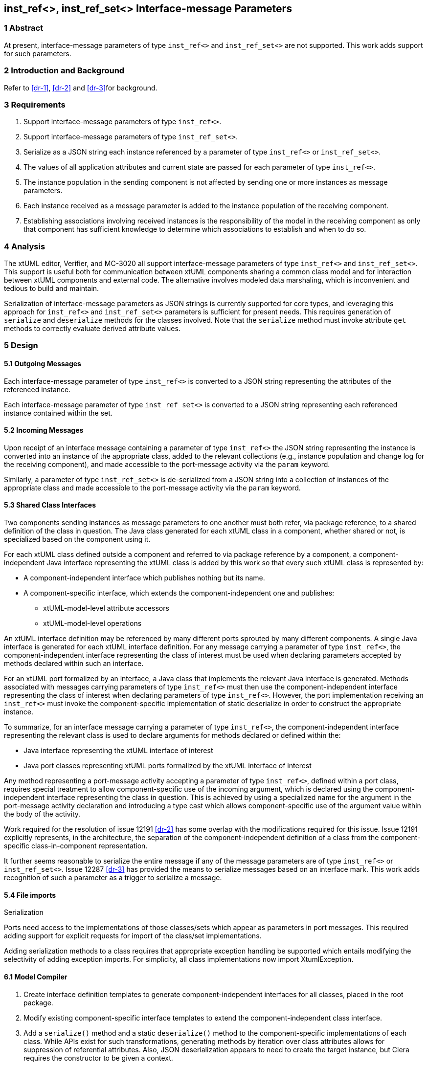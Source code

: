 == inst_ref<>, inst_ref_set<> Interface-message Parameters

=== 1 Abstract

At present, interface-message parameters of type `inst_ref<>` and `inst_ref_set<>` are 
not supported.  This work adds support for such parameters.  

=== 2 Introduction and Background

Refer to <<dr-1>>, <<dr-2>> and <<dr-3>>for background.

=== 3 Requirements

. Support interface-message parameters of type `inst_ref<>`.
. Support interface-message parameters of type `inst_ref_set<>`.
. Serialize as a JSON string each instance referenced by a parameter of type
`inst_ref<>` or `inst_ref_set<>`. 
. The values of all application attributes and current state are passed for each 
parameter of type `inst_ref<>`.
. The instance population in the sending component is not affected by sending 
one or more instances as message parameters.
. Each instance received as a message parameter is added to the instance population
of the receiving component.
. Establishing associations involving received instances is the responsibility
of the model in the receiving component as only that component has sufficient knowledge
to determine which associations to establish and when to do so.

=== 4 Analysis

The xtUML editor, Verifier, and MC-3020 all support interface-message parameters of 
type `inst_ref<>` and `inst_ref_set<>`.  This support is useful both for communication 
between xtUML components sharing a common class model and for interaction between 
xtUML components and external code.  The alternative involves modeled data marshaling,
which is inconvenient and tedious to build and maintain.  

Serialization of interface-message parameters as JSON strings is currently supported
for core types, and leveraging this approach for `inst_ref<>` and `inst_ref_set<>`
parameters is sufficient for present needs. This requires generation of `serialize` and 
`deserialize` methods for the classes involved. Note that the `serialize` method must invoke 
attribute `get` methods to correctly evaluate derived attribute values.

=== 5 Design

==== 5.1 Outgoing Messages

Each interface-message parameter of type `inst_ref<>` is converted 
to a JSON string representing the attributes of the referenced instance.  

Each interface-message parameter of type `inst_ref_set<>` is converted 
to a JSON string representing each referenced instance contained within the set.

==== 5.2 Incoming Messages

Upon receipt of an interface message containing a parameter of type `inst_ref<>`
the JSON string representing the instance is converted into an instance 
of the appropriate class, added to the relevant collections (e.g., instance population and
change log for the receiving component), and made accessible to the 
port-message activity via the `param` keyword.

Similarly, a parameter of type `inst_ref_set<>` is de-serialized from a JSON
string into a collection of instances of the appropriate class 
and made accessible to the port-message activity via the `param` keyword.

==== 5.3 Shared Class Interfaces

Two components sending instances as message parameters to one another must both
refer, via package reference, to a shared definition of the class in question.  The Java
class generated for each xtUML class in a component, whether shared or not, is specialized based on the 
component using it.

For each xtUML class defined outside a component and referred to via package reference by
a component, a component-independent Java interface representing the xtUML class is added 
by this work so that every such xtUML class is represented by:

* A component-independent interface which publishes nothing but its name.
* A component-specific interface, which extends the component-independent one and publishes:
** xtUML-model-level attribute accessors
** xtUML-model-level operations

An xtUML interface definition may be referenced by many different ports
sprouted by many different components.  A single Java interface is generated 
for each xtUML interface definition.  For any message carrying a parameter 
of type `inst_ref<>`, the component-independent interface representing 
the class of interest must be used when declaring parameters accepted by methods
declared within such an interface.

For an xtUML port formalized by an interface, a Java class that implements the 
relevant Java interface is generated.  Methods associated with messages carrying 
parameters of type `inst_ref<>` must then use the component-independent 
interface representing the class of interest when declaring parameters of type
`inst_ref<>`. However, the port implementation receiving an `inst_ref<>`
must invoke the component-specific implementation of static deserialize in order 
to construct the appropriate instance. 

To summarize, for an interface message carrying a parameter of type `inst_ref<>`, the
component-independent interface representing the relevant class is used to declare
arguments for methods declared or defined within the:

* Java interface representing the xtUML interface of interest
* Java port classes representing xtUML ports formalized by the xtUML interface of interest

Any method representing a port-message activity accepting a parameter of type `inst_ref<>`, 
defined within a port class, requires special treatment to allow component-specific use of the 
incoming argument, which is declared using the component-independent interface representing the 
class in question. This is achieved by using a specialized name for the argument in the port-message 
activity declaration and introducing a type cast which allows component-specific use of the argument 
value within the body of the activity.

Work required for the resolution of issue 12191 <<dr-2>> has some overlap with the modifications required 
for this issue. Issue 12191 explicitly represents, in the architecture, the separation of the 
component-independent definition of a class from the component-specific class-in-component representation.

It further seems reasonable to serialize the entire message if any of the message parameters are of type 
`inst_ref<>` or `inst_ref_set<>`. Issue 12287 <<dr-3>> has provided the means to serialize messages based on an interface mark.
This work adds recognition of such a parameter as a trigger to serialize a message.

==== 5.4 File imports

Serialization

Ports need access to the implementations of those classes/sets which appear as parameters in port messages. This required adding 
support for explicit requests for import of the class/set implementations.

Adding serialization methods to a class requires that appropriate exception handling be supported which entails 
modifying the selectivity of adding exception imports. For simplicity, all class implementations now import XtumlException.


==== 6.1 Model Compiler

. Create interface definition templates to generate component-independent interfaces for all classes, placed in the root package.
. Modify existing component-specific interface templates to extend the component-independent class interface.
. Add a `serialize()` method and a static `deserialize()` method to the component-specific implementations of each class. 
While APIs exist for such transformations, generating methods by iteration over class attributes allows for suppression of 
referential attributes. Also, JSON deserialization appears to need to create the target instance, but Ciera requires the constructor 
to be given a context.
. Modify template for generating Java interface representing xtUML interface definition to use component-independent interface for 
any class used as a message parameter.
. Modify template for generating port class to use component-independent interface for any class used as a message parameter.
. Modify template for generating port-message-activity method to cast each `inst_ref<>` or `inst_ref_set<>` parameter variable to 
the component-specific interface variable used within the method body, initializing this variable with the value of the incoming parameter.
. The File supertype uses a deferred operation to determine if class/set implementations should be included in imports.

==== 6.2 Test Cases

Develop a model supporting the test cases enumerated in <<8>>.

=== 7 Implementation Comments

See reference below to "proof-of-concept" hand-edited example.

=== 8 Acceptance Test

The basis for all test cases listed below is a model containing the 
following elements:

* an interface definition with messages carrying parameters
of type `inst_ref<>` and `inst_ref_set<>` flowing from the provider
* two components connected by the interface described above

Each test case involves the provider sending a single interface message, 
the contents of which are specific to the test case.  The receiving component
verifies that the contents of the message are as expected.

.Test cases:
. one parameter of type `inst_ref<>` referring to an instance of a class
containing at least one attribute of each core type
. one parameter of type `inst_ref<>` containing an empty instance handle
. one parameter of type `inst_ref_set<>` containing at least three instance
handles for a class containing at least one attribute of each core type
. one parameter of type `inst_ref_set<>` containing a single instance handle
for a class containing at least one attribute of each core type
. one parameter of type `inst_ref_set<>` containing an empty instance-handle
set

=== 9 User Documentation

Since lack of support for interface-message parameters of type `inst_ref<>` and 
`inst_ref_set<>` is not mentioned in the user documentation, no documentation
changes are required.

=== 10 Code Changes

https://github.com/MaileTechnical/ciera/pull/14

=== 11 Document References

. [[dr-1]] https://support.onefact.net/issues/12002[12002: Support interface message parameters of type inst_ref and inst_ref_set]
. [[dr-2]] https://support.onefact.net/issues/12191[12191: Reusing a class in multiple domains]
. [[dr-3]] https://support.onefact.net/issues/12287[12287: Replace positional Port Message parameters with key-value pair encoding]
